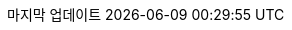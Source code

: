 // Korean translation, courtesy of Sungsik Nam <jmyl@me.com>
:appendix-caption: 부록
:appendix-refsig: {appendix-caption}
:caution-caption: 주의
//:chapter-label: ???
//:chapter-refsig: {chapter-label}
:example-caption: 예시
:figure-caption: 그림
:important-caption: 중요
:last-update-label: 마지막 업데이트
ifdef::listing-caption[:listing-caption: 목록]
ifdef::manname-title[:manname-title: 이름]
:note-caption: 노트
//:part-refsig: ???
ifdef::preface-title[:preface-title: 머리말]
//:section-refsig: ???
:table-caption: 표
:tip-caption: 힌트
:toc-title: 차례
:untitled-label: 익명
:version-label: 버전
:warning-caption: 경고
